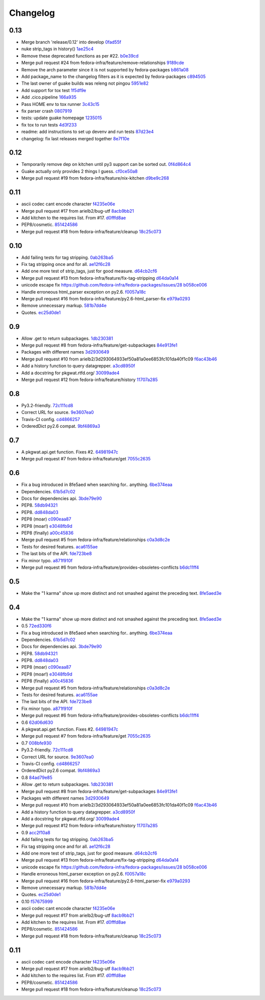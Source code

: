 Changelog
=========

0.13
----

- Merge branch 'release/0.12' into develop `0fad55f <https://github.com/fedora-infra/pkgwat.api/commit/0fad55fb785cf8192441a0b36e95b6b9823ca9d7>`_
- nuke strip_tags in history() `1ae25c4 <https://github.com/fedora-infra/pkgwat.api/commit/1ae25c40e17e453ecfbf1f0358f0858316b0e7a2>`_
- Remove these deprecated functions as per #22. `b0e39cd <https://github.com/fedora-infra/pkgwat.api/commit/b0e39cd5ec491f2984d3cd87d3352579f9d4d679>`_
- Merge pull request #24 from fedora-infra/feature/remove-relationships `9189cde <https://github.com/fedora-infra/pkgwat.api/commit/9189cde0b3b591cc38815e2c56a10ba17b88e737>`_
- Remove the arch parameter since it is not supported by fedora-packages `b861a08 <https://github.com/fedora-infra/pkgwat.api/commit/b861a08094264ff823d2ba566f6166be832ec883>`_
- Add package_name to the changelog filters as it is expected by fedora-packages `c894505 <https://github.com/fedora-infra/pkgwat.api/commit/c8945059887fd3aa24546d66dbec2bb84ed5eaf5>`_
- The last owner of guake builds was releng not pingou `5951e82 <https://github.com/fedora-infra/pkgwat.api/commit/5951e82e4549eab0e7ec38c7841ec88b0de64086>`_
- Add support for tox test `1f5df9e <https://github.com/fedora-infra/pkgwat.api/commit/1f5df9efab7c9748ebbeca7b103e51c5e9006b0a>`_
- Add .cico.pipeline `166a935 <https://github.com/fedora-infra/pkgwat.api/commit/166a935d69708701fe047a17d0daad2c732c9a8c>`_
- Pass HOME env to tox runner `3c43c15 <https://github.com/fedora-infra/pkgwat.api/commit/3c43c15c670cfe8c201be7b10b3ed8e343b54f1a>`_
- fix parser crash `0807919 <https://github.com/fedora-infra/pkgwat.api/commit/0807919401911e68e1a872e1325e952d74e597ac>`_
- tests: update guake homepage `1235015 <https://github.com/fedora-infra/pkgwat.api/commit/12350153eff7dfd6a508309ec160b66d42439525>`_
- fix tox to run tests `4d3f233 <https://github.com/fedora-infra/pkgwat.api/commit/4d3f233af8d89995fd376985a2d2716a1ae334be>`_
- readme: add instructions to set up devenv and run tests `87d23e4 <https://github.com/fedora-infra/pkgwat.api/commit/87d23e48b54c9c5f8fbc492a77a5f004bb8da667>`_
- changelog: fix last releases merged together `8e7f10e <https://github.com/fedora-infra/pkgwat.api/commit/8e7f10efcd2e84c1e04eeb3d7bf154e19e7ed6b6>`_

0.12
----

- Temporarily remove dep on kitchen until py3 support can be sorted out. `0f4d864c4 <https://github.com/fedora-infra/pkgwat.api/commit/0f4d864c474280143d437982c8e97b0adc6f25d1>`_
- Guake actually only provides 2 things I guess. `cf0ce50a8 <https://github.com/fedora-infra/pkgwat.api/commit/cf0ce50a801ee0d58b53f45b8a1910dd17e40d75>`_
- Merge pull request #19 from fedora-infra/feature/nix-kitchen `d9be9c268 <https://github.com/fedora-infra/pkgwat.api/commit/d9be9c268b1de21874db6b49941e83f42f4a1662>`_

0.11
----

- ascii codec cant encode character `f4235e06e <https://github.com/fedora-infra/pkgwat.api/commit/f4235e06e66331d6828bfcd3b33c584c29c7294e>`_
- Merge pull request #17 from arielb2/bug-utf `8acb9bb21 <https://github.com/fedora-infra/pkgwat.api/commit/8acb9bb21688cbe585ba8e2d6ee36a73c5865c48>`_
- Add kitchen to the requires list.  From #17. `d0fffd8ae <https://github.com/fedora-infra/pkgwat.api/commit/d0fffd8ae562444b31f31c06c4ca296c1435a807>`_
- PEP8/cosmetic. `851424586 <https://github.com/fedora-infra/pkgwat.api/commit/851424586e2821fbda7fea05a736f3785447bfe5>`_
- Merge pull request #18 from fedora-infra/feature/cleanup `18c25c073 <https://github.com/fedora-infra/pkgwat.api/commit/18c25c073f347b78516ed22ea2ab2a2ddbf2b9dc>`_

0.10
----

- Add failing tests for tag stripping. `0ab263ba5 <https://github.com/fedora-infra/pkgwat.api/commit/0ab263ba527c9d46e8541278752cf6812693d169>`_
- Fix tag stripping once and for all. `ae12f6c28 <https://github.com/fedora-infra/pkgwat.api/commit/ae12f6c28acbc649fdde51a72bb9707800416fb1>`_
- Add one more test of strip_tags, just for good measure. `d64cb2cf6 <https://github.com/fedora-infra/pkgwat.api/commit/d64cb2cf67fda2a20ae0f53b697bbcae3540c5d1>`_
- Merge pull request #13 from fedora-infra/feature/fix-tag-stripping `d64da0a14 <https://github.com/fedora-infra/pkgwat.api/commit/d64da0a149610425782d7d907b45960620ad543d>`_
- unicode escape fix https://github.com/fedora-infra/fedora-packages/issues/28 `b058ce006 <https://github.com/fedora-infra/pkgwat.api/commit/b058ce006e1ea760088154efe9f6f589c2cf2d2a>`_
- Handle erroneous html_parser exception on py2.6. `f0057a18c <https://github.com/fedora-infra/pkgwat.api/commit/f0057a18ca8118eaa183ec6970a3a325f1962bdf>`_
- Merge pull request #16 from fedora-infra/feature/py2.6-html_parser-fix `e979a0293 <https://github.com/fedora-infra/pkgwat.api/commit/e979a029308cc9a8a94def7333d754d5c5887c5f>`_
- Remove unnecessary markup. `581b7dd4e <https://github.com/fedora-infra/pkgwat.api/commit/581b7dd4e24801b8865e7239d70a644808a14833>`_
- Quotes. `ec25d0de1 <https://github.com/fedora-infra/pkgwat.api/commit/ec25d0de171ab426a0232281dcb763c80fd7425d>`_

0.9
---

- Allow .get to return subpackages. `1db230381 <https://github.com/fedora-infra/pkgwat.api/commit/1db23038157cf2513304bf56aac33ca74b039b77>`_
- Merge pull request #8 from fedora-infra/feature/get-subpackages `84e913fe1 <https://github.com/fedora-infra/pkgwat.api/commit/84e913fe1870a8748a1c2d52cbf790d5289076ac>`_
- Packages with different names `3d2930649 <https://github.com/fedora-infra/pkgwat.api/commit/3d293064933ef50a81a0ee6853fc101da40f1c09>`_
- Merge pull request #10 from arielb2/3d293064933ef50a81a0ee6853fc101da40f1c09 `f6ac43b46 <https://github.com/fedora-infra/pkgwat.api/commit/f6ac43b461ea8239bfa0c46e14045d01d7e7fc72>`_
- Add a history function to query datagrepper. `a3cd8950f <https://github.com/fedora-infra/pkgwat.api/commit/a3cd8950fd72c2e7bc33a61212858c257fc74856>`_
- Add a docstring for pkgwat.rtfd.org/ `30099ade4 <https://github.com/fedora-infra/pkgwat.api/commit/30099ade45068a8cf4bf20f8c9c99bcd9c389d55>`_
- Merge pull request #12 from fedora-infra/feature/history `11707a285 <https://github.com/fedora-infra/pkgwat.api/commit/11707a285bdfd3908f83ceac8173788c0f52430b>`_

0.8
---

- Py3.2-friendly. `72c111cd8 <https://github.com/fedora-infra/pkgwat.api/commit/72c111cd88cb3bcff7b25215ac9dff319c45def4>`_
- Correct URL for source. `9e3607ea0 <https://github.com/fedora-infra/pkgwat.api/commit/9e3607ea0fb9643381cac7e0f79c9ffacc31d6a5>`_
- Travis-CI config. `cd4866257 <https://github.com/fedora-infra/pkgwat.api/commit/cd4866257f347331d8fe99dbd48e73dff33763fa>`_
- OrderedDict py2.6 compat. `9bf4869a3 <https://github.com/fedora-infra/pkgwat.api/commit/9bf4869a37902ffabee22c5a54bac84c152b938b>`_

0.7
---

- A pkgwat.api.get function.  Fixes #2. `64981947c <https://github.com/fedora-infra/pkgwat.api/commit/64981947c4d358af77fbdd1aa70c887b7ccd89d5>`_
- Merge pull request #7 from fedora-infra/feature/get `7055c2635 <https://github.com/fedora-infra/pkgwat.api/commit/7055c2635f602a5e6993b3295ec3f3d0b0852bf6>`_

0.6
---

- Fix a bug introduced in 8fe5aed when searching for.. anything. `6be374eaa <https://github.com/fedora-infra/pkgwat.api/commit/6be374eaa4ba238f9902fa2a67c1c17b9bc82b5b>`_
- Dependencies. `61b5d7c02 <https://github.com/fedora-infra/pkgwat.api/commit/61b5d7c022f95ed052a3574655cc9a643f3d789b>`_
- Docs for dependencies api. `3bde79e90 <https://github.com/fedora-infra/pkgwat.api/commit/3bde79e9069966e8c64b2f530fc011adf38e34d4>`_
- PEP8. `58db94321 <https://github.com/fedora-infra/pkgwat.api/commit/58db943211afbf3b00a1eb71d7971e9cbc8a0c3d>`_
- PEP8. `dd848da03 <https://github.com/fedora-infra/pkgwat.api/commit/dd848da0352aceb008eee086e380ab3d0fbe1d2a>`_
- PEP8 (moar) `c090eaa87 <https://github.com/fedora-infra/pkgwat.api/commit/c090eaa87a51f9c353e72d2803c008b686d5ac49>`_
- PEP8 (moar!) `e3048fb9d <https://github.com/fedora-infra/pkgwat.api/commit/e3048fb9de9c675bc1cbc32ff0a03106e0a81b12>`_
- PEP8 (finally) `a00c45836 <https://github.com/fedora-infra/pkgwat.api/commit/a00c45836b5a80f3b986c88d010ea996f0dc18ff>`_
- Merge pull request #5 from fedora-infra/feature/relationships `c0a3d8c2e <https://github.com/fedora-infra/pkgwat.api/commit/c0a3d8c2e39d185b73e5450ce03ab9f9a6df2282>`_
- Tests for desired features. `aca6155ae <https://github.com/fedora-infra/pkgwat.api/commit/aca6155ae73d2b808ef0b5d1f0f64a02d0d3532a>`_
- The last bits of the API. `fde723be8 <https://github.com/fedora-infra/pkgwat.api/commit/fde723be8dc093494f41ff08f5e637080eda03c5>`_
- Fix minor typo. `a871f910f <https://github.com/fedora-infra/pkgwat.api/commit/a871f910f01ea1e70010ba53c8e4fe3603a54a1f>`_
- Merge pull request #6 from fedora-infra/feature/provides-obsoletes-conflicts `b6dc11ff4 <https://github.com/fedora-infra/pkgwat.api/commit/b6dc11ff46e7609d0144d0693910c2a26c4d5e8a>`_

0.5
---

- Make the "1 karma" show up more distinct and not smashed against the preceding text. `8fe5aed3e <https://github.com/fedora-infra/pkgwat.api/commit/8fe5aed3e64017c625a3084262360b8d05eb8658>`_

0.4
---

- Make the "1 karma" show up more distinct and not smashed against the preceding text. `8fe5aed3e <https://github.com/fedora-infra/pkgwat.api/commit/8fe5aed3e64017c625a3084262360b8d05eb8658>`_
- 0.5 `72ed330f6 <https://github.com/fedora-infra/pkgwat.api/commit/72ed330f66a6940216915ed46ef931ef0c6ac73f>`_
- Fix a bug introduced in 8fe5aed when searching for.. anything. `6be374eaa <https://github.com/fedora-infra/pkgwat.api/commit/6be374eaa4ba238f9902fa2a67c1c17b9bc82b5b>`_
- Dependencies. `61b5d7c02 <https://github.com/fedora-infra/pkgwat.api/commit/61b5d7c022f95ed052a3574655cc9a643f3d789b>`_
- Docs for dependencies api. `3bde79e90 <https://github.com/fedora-infra/pkgwat.api/commit/3bde79e9069966e8c64b2f530fc011adf38e34d4>`_
- PEP8. `58db94321 <https://github.com/fedora-infra/pkgwat.api/commit/58db943211afbf3b00a1eb71d7971e9cbc8a0c3d>`_
- PEP8. `dd848da03 <https://github.com/fedora-infra/pkgwat.api/commit/dd848da0352aceb008eee086e380ab3d0fbe1d2a>`_
- PEP8 (moar) `c090eaa87 <https://github.com/fedora-infra/pkgwat.api/commit/c090eaa87a51f9c353e72d2803c008b686d5ac49>`_
- PEP8 (moar!) `e3048fb9d <https://github.com/fedora-infra/pkgwat.api/commit/e3048fb9de9c675bc1cbc32ff0a03106e0a81b12>`_
- PEP8 (finally) `a00c45836 <https://github.com/fedora-infra/pkgwat.api/commit/a00c45836b5a80f3b986c88d010ea996f0dc18ff>`_
- Merge pull request #5 from fedora-infra/feature/relationships `c0a3d8c2e <https://github.com/fedora-infra/pkgwat.api/commit/c0a3d8c2e39d185b73e5450ce03ab9f9a6df2282>`_
- Tests for desired features. `aca6155ae <https://github.com/fedora-infra/pkgwat.api/commit/aca6155ae73d2b808ef0b5d1f0f64a02d0d3532a>`_
- The last bits of the API. `fde723be8 <https://github.com/fedora-infra/pkgwat.api/commit/fde723be8dc093494f41ff08f5e637080eda03c5>`_
- Fix minor typo. `a871f910f <https://github.com/fedora-infra/pkgwat.api/commit/a871f910f01ea1e70010ba53c8e4fe3603a54a1f>`_
- Merge pull request #6 from fedora-infra/feature/provides-obsoletes-conflicts `b6dc11ff4 <https://github.com/fedora-infra/pkgwat.api/commit/b6dc11ff46e7609d0144d0693910c2a26c4d5e8a>`_
- 0.6 `62d06d630 <https://github.com/fedora-infra/pkgwat.api/commit/62d06d630bb5bd4db2f3bbf85e0a4906a18436c4>`_
- A pkgwat.api.get function.  Fixes #2. `64981947c <https://github.com/fedora-infra/pkgwat.api/commit/64981947c4d358af77fbdd1aa70c887b7ccd89d5>`_
- Merge pull request #7 from fedora-infra/feature/get `7055c2635 <https://github.com/fedora-infra/pkgwat.api/commit/7055c2635f602a5e6993b3295ec3f3d0b0852bf6>`_
- 0.7 `008bfe930 <https://github.com/fedora-infra/pkgwat.api/commit/008bfe930715a4cb0116a3cc8b21b65404513b78>`_
- Py3.2-friendly. `72c111cd8 <https://github.com/fedora-infra/pkgwat.api/commit/72c111cd88cb3bcff7b25215ac9dff319c45def4>`_
- Correct URL for source. `9e3607ea0 <https://github.com/fedora-infra/pkgwat.api/commit/9e3607ea0fb9643381cac7e0f79c9ffacc31d6a5>`_
- Travis-CI config. `cd4866257 <https://github.com/fedora-infra/pkgwat.api/commit/cd4866257f347331d8fe99dbd48e73dff33763fa>`_
- OrderedDict py2.6 compat. `9bf4869a3 <https://github.com/fedora-infra/pkgwat.api/commit/9bf4869a37902ffabee22c5a54bac84c152b938b>`_
- 0.8 `84ad79e85 <https://github.com/fedora-infra/pkgwat.api/commit/84ad79e85b91069fbd78490ccf14a1950060b076>`_
- Allow .get to return subpackages. `1db230381 <https://github.com/fedora-infra/pkgwat.api/commit/1db23038157cf2513304bf56aac33ca74b039b77>`_
- Merge pull request #8 from fedora-infra/feature/get-subpackages `84e913fe1 <https://github.com/fedora-infra/pkgwat.api/commit/84e913fe1870a8748a1c2d52cbf790d5289076ac>`_
- Packages with different names `3d2930649 <https://github.com/fedora-infra/pkgwat.api/commit/3d293064933ef50a81a0ee6853fc101da40f1c09>`_
- Merge pull request #10 from arielb2/3d293064933ef50a81a0ee6853fc101da40f1c09 `f6ac43b46 <https://github.com/fedora-infra/pkgwat.api/commit/f6ac43b461ea8239bfa0c46e14045d01d7e7fc72>`_
- Add a history function to query datagrepper. `a3cd8950f <https://github.com/fedora-infra/pkgwat.api/commit/a3cd8950fd72c2e7bc33a61212858c257fc74856>`_
- Add a docstring for pkgwat.rtfd.org/ `30099ade4 <https://github.com/fedora-infra/pkgwat.api/commit/30099ade45068a8cf4bf20f8c9c99bcd9c389d55>`_
- Merge pull request #12 from fedora-infra/feature/history `11707a285 <https://github.com/fedora-infra/pkgwat.api/commit/11707a285bdfd3908f83ceac8173788c0f52430b>`_
- 0.9 `acc2f10a8 <https://github.com/fedora-infra/pkgwat.api/commit/acc2f10a84f785b29fa4110aa9ba46d897318484>`_
- Add failing tests for tag stripping. `0ab263ba5 <https://github.com/fedora-infra/pkgwat.api/commit/0ab263ba527c9d46e8541278752cf6812693d169>`_
- Fix tag stripping once and for all. `ae12f6c28 <https://github.com/fedora-infra/pkgwat.api/commit/ae12f6c28acbc649fdde51a72bb9707800416fb1>`_
- Add one more test of strip_tags, just for good measure. `d64cb2cf6 <https://github.com/fedora-infra/pkgwat.api/commit/d64cb2cf67fda2a20ae0f53b697bbcae3540c5d1>`_
- Merge pull request #13 from fedora-infra/feature/fix-tag-stripping `d64da0a14 <https://github.com/fedora-infra/pkgwat.api/commit/d64da0a149610425782d7d907b45960620ad543d>`_
- unicode escape fix https://github.com/fedora-infra/fedora-packages/issues/28 `b058ce006 <https://github.com/fedora-infra/pkgwat.api/commit/b058ce006e1ea760088154efe9f6f589c2cf2d2a>`_
- Handle erroneous html_parser exception on py2.6. `f0057a18c <https://github.com/fedora-infra/pkgwat.api/commit/f0057a18ca8118eaa183ec6970a3a325f1962bdf>`_
- Merge pull request #16 from fedora-infra/feature/py2.6-html_parser-fix `e979a0293 <https://github.com/fedora-infra/pkgwat.api/commit/e979a029308cc9a8a94def7333d754d5c5887c5f>`_
- Remove unnecessary markup. `581b7dd4e <https://github.com/fedora-infra/pkgwat.api/commit/581b7dd4e24801b8865e7239d70a644808a14833>`_
- Quotes. `ec25d0de1 <https://github.com/fedora-infra/pkgwat.api/commit/ec25d0de171ab426a0232281dcb763c80fd7425d>`_
- 0.10 `f57675999 <https://github.com/fedora-infra/pkgwat.api/commit/f576759992ea6b3e46a286838a52eb699d622c87>`_
- ascii codec cant encode character `f4235e06e <https://github.com/fedora-infra/pkgwat.api/commit/f4235e06e66331d6828bfcd3b33c584c29c7294e>`_
- Merge pull request #17 from arielb2/bug-utf `8acb9bb21 <https://github.com/fedora-infra/pkgwat.api/commit/8acb9bb21688cbe585ba8e2d6ee36a73c5865c48>`_
- Add kitchen to the requires list.  From #17. `d0fffd8ae <https://github.com/fedora-infra/pkgwat.api/commit/d0fffd8ae562444b31f31c06c4ca296c1435a807>`_
- PEP8/cosmetic. `851424586 <https://github.com/fedora-infra/pkgwat.api/commit/851424586e2821fbda7fea05a736f3785447bfe5>`_
- Merge pull request #18 from fedora-infra/feature/cleanup `18c25c073 <https://github.com/fedora-infra/pkgwat.api/commit/18c25c073f347b78516ed22ea2ab2a2ddbf2b9dc>`_

0.11
----

- ascii codec cant encode character `f4235e06e <https://github.com/fedora-infra/pkgwat.api/commit/f4235e06e66331d6828bfcd3b33c584c29c7294e>`_
- Merge pull request #17 from arielb2/bug-utf `8acb9bb21 <https://github.com/fedora-infra/pkgwat.api/commit/8acb9bb21688cbe585ba8e2d6ee36a73c5865c48>`_
- Add kitchen to the requires list.  From #17. `d0fffd8ae <https://github.com/fedora-infra/pkgwat.api/commit/d0fffd8ae562444b31f31c06c4ca296c1435a807>`_
- PEP8/cosmetic. `851424586 <https://github.com/fedora-infra/pkgwat.api/commit/851424586e2821fbda7fea05a736f3785447bfe5>`_
- Merge pull request #18 from fedora-infra/feature/cleanup `18c25c073 <https://github.com/fedora-infra/pkgwat.api/commit/18c25c073f347b78516ed22ea2ab2a2ddbf2b9dc>`_
